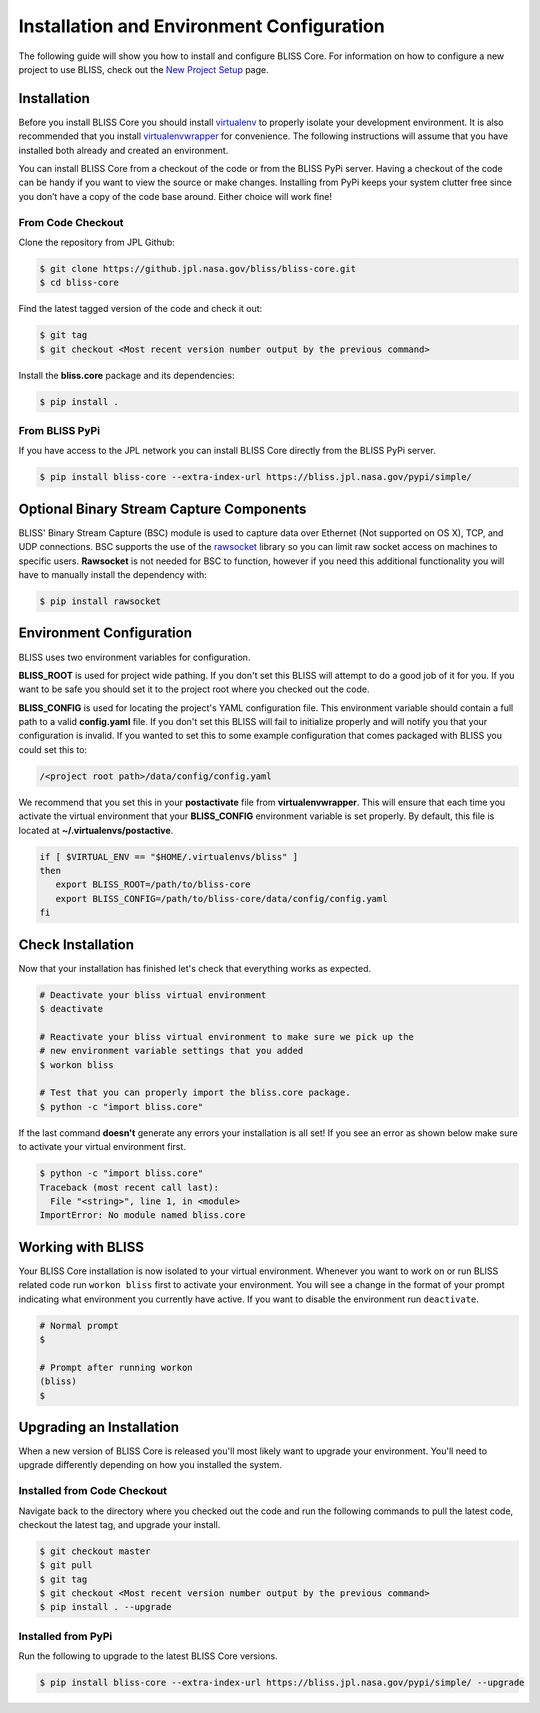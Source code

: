 Installation and Environment Configuration
==========================================

The following guide will show you how to install and configure BLISS Core. For information on how to configure a new project to use BLISS, check out the `New Project Setup <project_setup>`_ page.

Installation
------------

Before you install BLISS Core you should install `virtualenv <https://virtualenv.pypa.io/en/latest/installation.html>`_ to properly isolate your development environment. It is also recommended that you install `virtualenvwrapper <https://virtualenvwrapper.readthedocs.org/en/latest/install.html>`_ for convenience. The following instructions will assume that you have installed both already and created an environment.

You can install BLISS Core from a checkout of the code or from the BLISS PyPi server. Having a checkout of the code can be handy if you want to view the source or make changes. Installing from PyPi keeps your system clutter free since you don’t have a copy of the code base around. Either choice will work fine!

From Code Checkout
^^^^^^^^^^^^^^^^^^

Clone the repository from JPL Github:

.. code-block:: bash

    $ git clone https://github.jpl.nasa.gov/bliss/bliss-core.git
    $ cd bliss-core

Find the latest tagged version of the code and check it out:

.. code-block:: bash

   $ git tag
   $ git checkout <Most recent version number output by the previous command>


Install the **bliss.core** package and its dependencies:

.. code-block:: bash

    $ pip install .

From BLISS PyPi
^^^^^^^^^^^^^^^

If you have access to the JPL network you can install BLISS Core directly from the BLISS PyPi server.

.. code-block:: bash

    $ pip install bliss-core --extra-index-url https://bliss.jpl.nasa.gov/pypi/simple/


Optional Binary Stream Capture Components
-----------------------------------------

BLISS' Binary Stream Capture (BSC) module is used to capture data over Ethernet (Not supported on OS X), TCP, and
UDP connections. BSC supports the use of the `rawsocket <https://github.com/mwalle/rawsocket>`_
library so you can limit raw socket access on machines to specific users. **Rawsocket**
is not needed for BSC to function, however if you need this additional functionality
you will have to manually install the dependency with:

.. code-block:: bash 

    $ pip install rawsocket

Environment Configuration
-------------------------

BLISS uses two environment variables for configuration.

**BLISS_ROOT** is used for project wide pathing. If you don't set this BLISS will attempt to do a good job of it for you. If you want to be safe you should set it to the project root where you checked out the code.  

**BLISS_CONFIG** is used for locating the project's YAML configuration file. This environment variable should contain a full path to a valid **config.yaml** file. If you don't set this BLISS will fail to initialize properly and will notify you that your configuration is invalid. If you wanted to set this to some example configuration that comes packaged with BLISS you could set this to:

.. code-block:: bash

    /<project root path>/data/config/config.yaml

We recommend that you set this in your **postactivate** file from **virtualenvwrapper**. This will ensure that each time you activate the virtual environment that your **BLISS_CONFIG** environment variable is set properly. By default, this file is located at **~/.virtualenvs/postactive**.

.. code-block:: bash

   if [ $VIRTUAL_ENV == "$HOME/.virtualenvs/bliss" ] 
   then
      export BLISS_ROOT=/path/to/bliss-core
      export BLISS_CONFIG=/path/to/bliss-core/data/config/config.yaml
   fi

Check Installation
------------------

Now that your installation has finished let's check that everything works as expected.

.. code-block:: bash

   # Deactivate your bliss virtual environment
   $ deactivate

   # Reactivate your bliss virtual environment to make sure we pick up the
   # new environment variable settings that you added
   $ workon bliss

   # Test that you can properly import the bliss.core package.
   $ python -c "import bliss.core"

If the last command **doesn't** generate any errors your installation is all set! If you see an error as shown below make sure to activate your virtual environment first.

.. code-block:: bash

   $ python -c "import bliss.core"
   Traceback (most recent call last):
     File "<string>", line 1, in <module>
   ImportError: No module named bliss.core

Working with BLISS
------------------

Your BLISS Core installation is now isolated to your virtual environment. Whenever you want to work on or run BLISS related code run ``workon bliss`` first to activate your environment. You will see a change in the format of your prompt indicating what environment you currently have active. If you want to disable the environment run ``deactivate``.

.. code-block:: bash

   # Normal prompt
   $

   # Prompt after running workon
   (bliss)
   $

Upgrading an Installation
-------------------------

When a new version of BLISS Core is released you'll most likely want to upgrade your environment. You'll need to upgrade differently depending on how you installed the system.

Installed from Code Checkout
^^^^^^^^^^^^^^^^^^^^^^^^^^^^

Navigate back to the directory where you checked out the code and run the following commands to pull the latest code, checkout the latest tag, and upgrade your install.

.. code-block:: bash

   $ git checkout master
   $ git pull
   $ git tag
   $ git checkout <Most recent version number output by the previous command>
   $ pip install . --upgrade

Installed from PyPi
^^^^^^^^^^^^^^^^^^^

Run the following to upgrade to the latest BLISS Core versions.

.. code-block:: bash

   $ pip install bliss-core --extra-index-url https://bliss.jpl.nasa.gov/pypi/simple/ --upgrade
